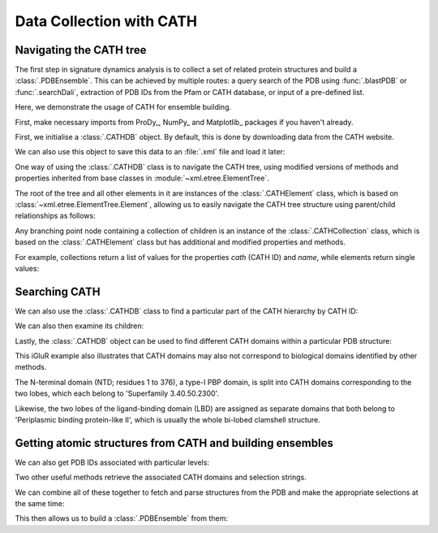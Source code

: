 .. _signdy-cath:

Data Collection with CATH
===============================================================================

Navigating the CATH tree
------------------------

The first step in signature dynamics analysis is to collect a set of related 
protein structures and build a :class:`.PDBEnsemble`. This can be achieved by 
multiple routes: a query search of the PDB using :func:`.blastPDB` or :func:`.searchDali`, 
extraction of PDB IDs from the Pfam or CATH database, or input of a pre-defined list. 

Here, we demonstrate the usage of CATH for ensemble building.

First, make necessary imports from ProDy_, NumPy_ and Matplotlib_ packages if you haven't already.

.. ipython:: python

   from prody import *
   from pylab import *
   ion()

First, we initialise a :class:`.CATHDB` object. By default, this is done 
by downloading data from the CATH website.

.. ipython:: python

   cath = CATHDB()
   cath

We can also use this object to save this data to an :file:`.xml` file and 
load it later:

.. ipython:: python

   cath.save('cath.xml')

.. ipython:: python

   cath = CATHDB('cath.xml')

One way of using the :class:`.CATHDB` class is to navigate the CATH tree, using 
modified versions of methods and properties inherited from base classes in 
:module:`~xml.etree.ElementTree`. 

The root of the tree and all other elements in it are instances of the 
:class:`.CATHElement` class, which is based on :class:`~xml.etree.ElementTree.Element`, 
allowing us to easily navigate the CATH tree structure using parent/child relationships 
as follows:

.. ipython:: python

   root = cath.root
   root

.. ipython:: python

   node = root.getchildren()
   node

Any branching point node containing a collection of children is an instance of the 
:class:`.CATHCollection` class, which is based on the :class:`.CATHElement` class 
but has additional and modified properties and methods. 

For example, collections return a list of values for the properties *cath* (CATH ID) and 
*name*, while elements return single values:

.. ipython:: python

   node.name

.. ipython:: python

   node.cath

.. ipython:: python

   element = node[0]
   element.name

.. ipython:: python

   element.cath


Searching CATH
-----------------------------------

We can also use the :class:`.CATHDB` class to find a particular part of the CATH hierarchy 
by CATH ID:

.. ipython:: python

   node = cath.find('1.10.8')
   node.name

We can also then examine its children:

.. ipython:: python

   node.getchildren().name

Lastly, the :class:`.CATHDB` object can be used to find different CATH domains within 
a particular PDB structure:

.. ipython:: python

   result = cath.search('3kg2A')
   result.name

.. ipython:: python

   result.getSelstrs()

This iGluR example also illustrates that CATH domains may also not correspond to biological domains 
identified by other methods.

The N-terminal domain (NTD; residues 1 to 376), a type-I PBP domain, 
is split into CATH domains corresponding to the two lobes, which each belong to 'Superfamily 3.40.50.2300'. 

Likewise, the two lobes of the ligand-binding domain (LBD) are assigned as separate domains that both belong 
to 'Periplasmic binding protein-like II', which is usually the whole bi-lobed clamshell structure.


Getting atomic structures from CATH and building ensembles
-----------------------------------------------------------

We can also get PDB IDs associated with particular levels:

.. ipython:: python

   node = cath.find('1.10.8.40')
   node.getPDBs()

Two other useful methods retrieve the associated CATH domains 
and selection strings.

.. ipython:: python

   node.getDomains()

.. ipython:: python

   node.getSelstrs()

We can combine all of these together to fetch and parse structures from 
the PDB and make the appropriate selections at the same time:

.. ipython:: python

   proteins = node.parsePDBs(subset='ca')
   proteins

This then allows us to build a :class:`.PDBEnsemble` from them:

.. ipython:: python

   ens = buildPDBEnsemble(proteins, mapping='CE')
   ens
